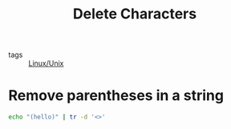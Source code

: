 :PROPERTIES:
:ID:       387a9fb5-7fbd-4c02-8e94-fc8e9a132ed0
:END:
#+title: Delete Characters
#+filetags: :Linux/Unix:

- tags :: [[id:bf667a76-fa23-41cc-969f-3e8500776df0][Linux/Unix]]

* Remove parentheses in a string

#+begin_src sh
echo "(hello)" | tr -d '<>'
#+end_src
